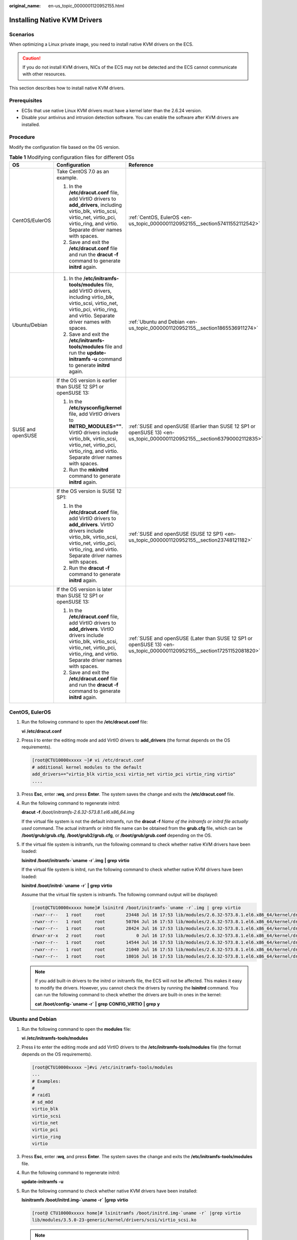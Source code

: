 :original_name: en-us_topic_0000001120952155.html

.. _en-us_topic_0000001120952155:

Installing Native KVM Drivers
=============================

Scenarios
---------

When optimizing a Linux private image, you need to install native KVM drivers on the ECS.

.. caution::

   If you do not install KVM drivers, NICs of the ECS may not be detected and the ECS cannot communicate with other resources.

This section describes how to install native KVM drivers.

Prerequisites
-------------

-  ECSs that use native Linux KVM drivers must have a kernel later than the 2.6.24 version.
-  Disable your antivirus and intrusion detection software. You can enable the software after KVM drivers are installed.

Procedure
---------

Modify the configuration file based on the OS version.

.. table:: **Table 1** Modifying configuration files for different OSs

   +-----------------------+----------------------------------------------------------------------------------------------------------------------------------------------------------------------------------------------------------------------------+--------------------------------------------------------------------------------------------------------------------------+
   | OS                    | Configuration                                                                                                                                                                                                              | Reference                                                                                                                |
   +=======================+============================================================================================================================================================================================================================+==========================================================================================================================+
   | CentOS/EulerOS        | Take CentOS 7.0 as an example.                                                                                                                                                                                             | :ref:`CentOS, EulerOS <en-us_topic_0000001120952155__section57411552112542>`                                             |
   |                       |                                                                                                                                                                                                                            |                                                                                                                          |
   |                       | #. In the **/etc/dracut.conf** file, add VirtIO drivers to **add_drivers**, including virtio_blk, virtio_scsi, virtio_net, virtio_pci, virtio_ring, and virtio. Separate driver names with spaces.                         |                                                                                                                          |
   |                       | #. Save and exit the **/etc/dracut.conf** file and run the **dracut -f** command to generate **initrd** again.                                                                                                             |                                                                                                                          |
   +-----------------------+----------------------------------------------------------------------------------------------------------------------------------------------------------------------------------------------------------------------------+--------------------------------------------------------------------------------------------------------------------------+
   | Ubuntu/Debian         | #. In the **/etc/initramfs-tools/modules** file, add VirtIO drivers, including virtio_blk, virtio_scsi, virtio_net, virtio_pci, virtio_ring, and virtio. Separate driver names with spaces.                                | :ref:`Ubuntu and Debian <en-us_topic_0000001120952155__section1865536911274>`                                            |
   |                       | #. Save and exit the **/etc/initramfs-tools/modules** file and run the **update-initramfs -u** command to generate **initrd** again.                                                                                       |                                                                                                                          |
   +-----------------------+----------------------------------------------------------------------------------------------------------------------------------------------------------------------------------------------------------------------------+--------------------------------------------------------------------------------------------------------------------------+
   | SUSE and openSUSE     | If the OS version is earlier than SUSE 12 SP1 or openSUSE 13:                                                                                                                                                              | :ref:`SUSE and openSUSE (Earlier than SUSE 12 SP1 or openSUSE 13) <en-us_topic_0000001120952155__section63790002112835>` |
   |                       |                                                                                                                                                                                                                            |                                                                                                                          |
   |                       | #. In the **/etc/sysconfig/kernel** file, add VirtIO drivers to **INITRD_MODULES=""**. VirtIO drivers include virtio_blk, virtio_scsi, virtio_net, virtio_pci, virtio_ring, and virtio. Separate driver names with spaces. |                                                                                                                          |
   |                       | #. Run the **mkinitrd** command to generate **initrd** again.                                                                                                                                                              |                                                                                                                          |
   +-----------------------+----------------------------------------------------------------------------------------------------------------------------------------------------------------------------------------------------------------------------+--------------------------------------------------------------------------------------------------------------------------+
   |                       | If the OS version is SUSE 12 SP1:                                                                                                                                                                                          | :ref:`SUSE and openSUSE (SUSE 12 SP1) <en-us_topic_0000001120952155__section23748121182>`                                |
   |                       |                                                                                                                                                                                                                            |                                                                                                                          |
   |                       | #. In the **/etc/dracut.conf** file, add VirtIO drivers to **add_drivers**. VirtIO drivers include virtio_blk, virtio_scsi, virtio_net, virtio_pci, virtio_ring, and virtio. Separate driver names with spaces.            |                                                                                                                          |
   |                       | #. Run the **dracut -f** command to generate **initrd** again.                                                                                                                                                             |                                                                                                                          |
   +-----------------------+----------------------------------------------------------------------------------------------------------------------------------------------------------------------------------------------------------------------------+--------------------------------------------------------------------------------------------------------------------------+
   |                       | If the OS version is later than SUSE 12 SP1 or openSUSE 13:                                                                                                                                                                | :ref:`SUSE and openSUSE (Later than SUSE 12 SP1 or openSUSE 13) <en-us_topic_0000001120952155__section17251152081820>`   |
   |                       |                                                                                                                                                                                                                            |                                                                                                                          |
   |                       | #. In the **/etc/dracut.conf** file, add VirtIO drivers to **add_drivers**. VirtIO drivers include virtio_blk, virtio_scsi, virtio_net, virtio_pci, virtio_ring, and virtio. Separate driver names with spaces.            |                                                                                                                          |
   |                       | #. Save and exit the **/etc/dracut.conf** file and run the **dracut -f** command to generate **initrd** again.                                                                                                             |                                                                                                                          |
   +-----------------------+----------------------------------------------------------------------------------------------------------------------------------------------------------------------------------------------------------------------------+--------------------------------------------------------------------------------------------------------------------------+

.. _en-us_topic_0000001120952155__section57411552112542:

CentOS, EulerOS
---------------

#. Run the following command to open the **/etc/dracut.conf** file:

   **vi** **/etc/dracut.conf**

#. Press **i** to enter the editing mode and add VirtIO drivers to **add_drivers** (the format depends on the OS requirements).

   .. code-block:: console

      [root@CTU10000xxxxx ~]# vi /etc/dracut.conf
      # additional kernel modules to the default
      add_drivers+="virtio_blk virtio_scsi virtio_net virtio_pci virtio_ring virtio"
      ....

#. Press **Esc**, enter **:wq**, and press **Enter**. The system saves the change and exits the **/etc/dracut.conf** file.

#. Run the following command to regenerate initrd:

   **dracut** **-f** */boot/initramfs-2.6.32-573.8.1.el6.x86_64.img*

   If the virtual file system is not the default initramfs, run the **dracut -f** *Name of the initramfs or initrd file actually used* command. The actual initramfs or initrd file name can be obtained from the **grub.cfg** file, which can be **/boot/grub/grub.cfg**, **/boot/grub2/grub.cfg**, or **/boot/grub/grub.conf** depending on the OS.

#. If the virtual file system is initramfs, run the following command to check whether native KVM drivers have been loaded:

   **lsinitrd** **/boot/initramfs-`uname** **-r`.img** **\|** **grep** **virtio**

   If the virtual file system is initrd, run the following command to check whether native KVM drivers have been loaded:

   **lsinitrd** **/boot/initrd-`uname** **-r\`** **\|** **grep** **virtio**

   Assume that the virtual file system is initramfs. The following command output will be displayed:

   .. code-block:: console

      [root@CTU10000xxxxx home]# lsinitrd /boot/initramfs-`uname -r`.img | grep virtio
      -rwxr--r--   1 root     root        23448 Jul 16 17:53 lib/modules/2.6.32-573.8.1.el6.x86_64/kernel/drivers/block/virtio_blk.ko
      -rwxr--r--   1 root     root        50704 Jul 16 17:53 lib/modules/2.6.32-573.8.1.el6.x86_64/kernel/drivers/net/virtio_net.ko
      -rwxr--r--   1 root     root        28424 Jul 16 17:53 lib/modules/2.6.32-573.8.1.el6.x86_64/kernel/drivers/scsi/virtio_scsi.ko
      drwxr-xr-x   2 root     root            0 Jul 16 17:53 lib/modules/2.6.32-573.8.1.el6.x86_64/kernel/drivers/virtio
      -rwxr--r--   1 root     root        14544 Jul 16 17:53 lib/modules/2.6.32-573.8.1.el6.x86_64/kernel/drivers/virtio/virtio.ko
      -rwxr--r--   1 root     root        21040 Jul 16 17:53 lib/modules/2.6.32-573.8.1.el6.x86_64/kernel/drivers/virtio/virtio_pci.ko
      -rwxr--r--   1 root     root        18016 Jul 16 17:53 lib/modules/2.6.32-573.8.1.el6.x86_64/kernel/drivers/virtio/virtio_ring.ko

   .. note::

      If you add built-in drivers to the initrd or initramfs file, the ECS will not be affected. This makes it easy to modify the drivers. However, you cannot check the drivers by running the **lsinitrd** command. You can run the following command to check whether the drivers are built-in ones in the kernel:

      **cat** **/boot/config-`uname -r\`** **\|** **grep** **CONFIG_VIRTIO** **\|** **grep** **y**

.. _en-us_topic_0000001120952155__section1865536911274:

Ubuntu and Debian
-----------------

#. Run the following command to open the **modules** file:

   **vi** **/etc/initramfs-tools/modules**

#. Press **i** to enter the editing mode and add VirtIO drivers to the **/etc/initramfs-tools/modules** file (the format depends on the OS requirements).

   .. code-block:: console

      [root@CTU10000xxxxx ~]#vi /etc/initramfs-tools/modules
      ...
      # Examples:
      #
      # raid1
      # sd_mOd
      virtio_blk
      virtio_scsi
      virtio_net
      virtio_pci
      virtio_ring
      virtio

#. Press **Esc**, enter **:wq**, and press **Enter**. The system saves the change and exits the **/etc/initramfs-tools/modules** file.

#. Run the following command to regenerate initrd:

   **update-initramfs** **-u**

#. Run the following command to check whether native KVM drivers have been installed:

   **lsinitramfs** **/boot/initrd.img-`uname** **-r\`** **\|grep** **virtio**

   .. code-block::

      [root@ CTU10000xxxxx home]# lsinitramfs /boot/initrd.img-`uname -r` |grep virtio
      lib/modules/3.5.0-23-generic/kernel/drivers/scsi/virtio_scsi.ko

   .. note::

      If you add built-in drivers to the initrd or initramfs file, the ECS will not be affected. This makes it easy to modify the drivers. However, you cannot check the drivers by running the **lsinitrd** command. You can run the following command to check whether the drivers are built-in ones in the kernel:

      .. code-block::

         [root@ CTU10000xxxxx home]# cat /boot/config-`uname -r` | grep CONFIG_VIRTIO | grep y
         CONFIG_VIRTIO_BLK=y
         CONFIG_VIRTIO_NET=y
         CONFIG_VIRTIO=y
         CONFIG_VIRTIO_RING=y
         CONFIG_VIRTIO_PCI=y
         CONFIG_VIRTIO_MMIO_CMDLINE_DEVICES=y

.. _en-us_topic_0000001120952155__section63790002112835:

SUSE and openSUSE (Earlier than SUSE 12 SP1 or openSUSE 13)
-----------------------------------------------------------

Modify the **/etc/sysconfig/kernel** file.

#. Run the following command to modify the **/etc/sysconfig/kernel** file:

   **vi** **etc/sysconfig/kernel**

#. Add VirtIO drivers to **INITRD_MODULES=""** (the format of drivers depends on the OS).

   .. code-block::

      SIA10000xxxxx:~ # vi /etc/sysconfig/kernel
      # (like drivers for scsi-controllers, for lvm or reiserfs)
      #
      INITRD_MODULES="ata_piix ata_generic virtio_blk virtio_scsi virtio_net virtio_pci virtio_ring virtio"

#. Run the **mkinitrd** command to generate **initrd** again.

   .. note::

      If the virtual file system is not the default initramfs or initrd, run the **dracut -f** *Name of the initramfs or initrd file actually used* command. The actual initramfs or initrd file name can be obtained from the **menu.lst** or **grub.cfg** file (**/boot/grub/menu.lst**, **/boot/grub/grub.cfg**, or **/boot/grub2/grub.cfg**).

   The following is an example initrd file of SUSE 11 SP4:

   .. code-block::

      default 0
      timeout 10
      gfxmenu (hd0,0)/boot/message
      title sles11sp4_001_[_VMX_]
      root (hd0,0)
      kernel /boot/linux.vmx vga=0x314 splash=silent console=ttyS0,115200n8 console=tty0 net.ifnames=0 NON_PERSISTENT_DEVICE_NAMES=1 showopts
      initrd /boot/initrd.vmx
      title Failsafe_sles11sp4_001_[_VMX_]
      root (hd0,0)
      kernel /boot/linux.vmx vga=0x314 splash=silent ide=nodma apm=off noresume edd=off powersaved=off nohz=off highres=off processsor.max+cstate=1 nomodeset x11failsafe console=ttyS0,115200n8 console=tty0 net.ifnames=0 NON_PERSISTENT_DEVICE_NAMES=1 showopts
      initrd /boot/initrd.vmx

   **/boot/initrd.vmx** in the **initrd** line is the **initrd** file actually used. Run the **dracut -f /boot/initrd.vmx** command. If the **initrd** file does not contain the **/boot** directory, such as **/initramfs-**\ *xxx*, run the **dracut -f /boot/initramfs-**\ *xxx* command.

#. Run the following command to check whether the VirtIO module for KVM is loaded:

   **lsinitrd** **/boot/initrd-`uname** **-r\`** **\|** **grep** **virtio**

   .. code-block::

      SIA10000xxxxx:~ # lsinitrd /boot/initrd-`uname -r` | grep virtio
      -rwxr--r-- 1 root root 19248 Jun 22 2012 lib/modules/2.6.32-279.el6.x86_64/kernel/drivers/scsi/virtio_scsi.ko
      -rwxr--r-- 1 root root 23856 Jun 22 2012 lib/modules/2.6.32-279.el6.x86_64/kernel/drivers/block/virtio_blk.ko
      drwxr-xr-x 2 root root 0 Jul 12 14:53 lib/modules/2.6.32-279.el6.x86_64/kernel/drivers/virtio
      -rwxr--r-- 1 root root 15848 Jun 22 2012 lib/modules/2.6.32-279.el6.x86_64/kernel/drivers/virtio/virtio_ring.ko
      -rwxr--r-- 1 root root 20008 Jun 22 2012 lib/modules/2.6.32-279.el6.x86_64/kernel/drivers/virtio/virtio_pci.ko
      -rwxr--r-- 1 root root 12272 Jun 22 2012 lib/modules/2.6.32-279.el6.x86_64/kernel/drivers/virtio/virtio.ko
      -rwxr--r-- 1 root root 38208 Jun 22 2012 lib/modules/2.6.32-279.el6.x86_64/kernel/drivers/net/virtio_net.ko

#. Restart the ECS.

#. Run the following command to check whether KVM drivers exist in initrd:

   **lsinitrd** **/boot/initrd-`uname** **-r\`** **\|** **grep** **virtio**

   .. code-block::

      SIA10000xxxxx:~ # lsinitrd /boot/initrd-`uname -r` | grep virtio
      -rwxr--r-- 1 root root 19248 Jun 22 2012 lib/modules/2.6.32-279.el6.x86_64/kernel/drivers/scsi/virtio_scsi.ko
      -rwxr--r-- 1 root root 23856 Jun 22 2012 lib/modules/2.6.32-279.el6.x86_64/kernel/drivers/block/virtio_blk.ko
      drwxr-xr-x 2 root root 0 Jul 12 14:53 lib/modules/2.6.32-279.el6.x86_64/kernel/drivers/virtio
      -rwxr--r-- 1 root root 15848 Jun 22 2012 lib/modules/2.6.32-279.el6.x86_64/kernel/drivers/virtio/virtio_ring.ko
      -rwxr--r-- 1 root root 20008 Jun 22 2012 lib/modules/2.6.32-279.el6.x86_64/kernel/drivers/virtio/virtio_pci.ko
      -rwxr--r-- 1 root root 12272 Jun 22 2012 lib/modules/2.6.32-279.el6.x86_64/kernel/drivers/virtio/virtio.ko
      -rwxr--r-- 1 root root 38208 Jun 22 2012 lib/modules/2.6.32-279.el6.x86_64/kernel/drivers/net/virtio_net.ko

   .. note::

      If you add built-in drivers to the initrd or initramfs file, the ECS will not be affected. This makes it easy to modify the drivers. However, you cannot check the drivers by running the **lsinitrd** command. You can run the following command to check whether the drivers are built-in ones in the kernel:

      **cat** **/boot/config-`uname** **-r\`** **\|** **grep** **CONFIG_VIRTIO** **\|** **grep** **y**

.. _en-us_topic_0000001120952155__section23748121182:

SUSE and openSUSE (SUSE 12 SP1)
-------------------------------

Modify the **/etc/dracut.conf** file.

#. Run the following command to open the **/etc/dracut.conf** file:

   **vi** **/etc/dracut.conf**

#. Press **i** to enter the editing mode and add VirtIO drivers to **add-drivers** (the format depends on the OS requirements).

   .. code-block:: console

      [root@CTU10000xxxxx ~]# vi /etc/dracut.conf
      # additional kernel modules to the default
      add_drivers+="ata_piix ata_generic virtio_blk virtio_scsi virtio_net virtio_pci virtio_ring virtio"

#. Press **Esc**, enter **:wq**, and press **Enter**. The system saves the change and exits the **/etc/dracut.conf** file.

#. Run the following command to regenerate initrd:

   **dracut -f /boot/initramfs-**\ *File name*

   If the virtual file system is not the default initramfs, run the **dracut -f** *Name of the initramfs or initrd file actually used* command. The actual initramfs or initrd file name can be obtained from the **grub.cfg** file, which can be **/boot/grub/grub.cfg**, **/boot/grub2/grub.cfg**, or **/boot/grub/grub.conf** depending on the OS.

#. If the virtual file system is initramfs, run the following command to check whether native KVM drivers have been loaded:

   **lsinitrd** **/boot/initramfs-`uname** **-r`.img** **\|** **grep** **virtio**

   If the virtual file system is initrd, run the following command to check whether native KVM drivers have been loaded:

   **lsinitrd** **/boot/initrd-`uname** **-r\`** **\|** **grep** **virtio**

.. _en-us_topic_0000001120952155__section17251152081820:

SUSE and openSUSE (Later than SUSE 12 SP1 or openSUSE 13)
---------------------------------------------------------

Modify the **/etc/dracut.conf** file.

Take SUSE Linux Enterprise Server 12 SP2 (x86_64) as an example.

#. Run the following command to open the **/etc/dracut.conf** file:

   **vi** **/etc/dracut.conf**

#. Press **i** to enter the editing mode and add VirtIO drivers to **add_drivers** (the format depends on the OS requirements).

   .. code-block:: console

      [root@CTU10000xxxxx ~]# vi /etc/dracut.conf
      # additional kernel modules to the default
      add_drivers+="ata_piix ata_generic virtio_blk virtio_scsi virtio_net virtio_pci virtio_ring virtio"

#. Press **Esc**, enter **:wq**, and press **Enter**. The system saves the change and exits the **/etc/dracut.conf** file.

#. Run the following command to regenerate initrd:

   **dracut -f /boot/initramfs-**\ *File name*

   If the virtual file system is not the default initramfs, run the **dracut -f** *Name of the initramfs or initrd file actually used* command. The actual initramfs or initrd file name can be obtained from the **grub.cfg** file, which can be **/boot/grub/grub.cfg**, **/boot/grub2/grub.cfg**, or **/boot/grub/grub.conf** depending on the OS.

#. If the virtual file system is initramfs, run the following command to check whether native KVM drivers have been loaded:

   **lsinitrd** **/boot/initramfs-`uname** **-r`.img** **\|** **grep** **virtio**

   If the virtual file system is initrd, run the following command to check whether native KVM drivers have been loaded:

   **lsinitrd** **/boot/initrd-`uname** **-r\`** **\|** **grep** **virtio**

   Assume that the virtual file system is initrd. The following command output will be displayed:

   .. code-block::

      sluo-ecs-30dc:~ # lsinitrd /boot/initrd-`uname -r` | grep virtio
      -rw-r--r-- 1 root root 29335 Oct 26 2016 lib/modules/4.4.21-69-default/kernel/drivers/block/virtio_blk.ko
      -rw-r--r-- 1 root root 57007 Oct 26 2016 lib/modules/4.4.21-69-default/kernel/drivers/net/virtio_net.ko
      -rw-r--r-- 1 root root 32415 Oct 26 2016 lib/modules/4.4.21-69-default/kernel/drivers/scsi/virtio_scsi.ko
      drwxr-xr-x 2 root root 0 Sep 28 10:21 lib/modules/4.4.21-69-default/kernel/drivers/virtio
      -rw-r--r-- 1 root root 19623 Oct 26 2016 lib/modules/4.4.21-69-default/kernel/drivers/virtio/virtio.ko
      -rw-r--r-- 1 root root 38943 Oct 26 2016 lib/modules/4.4.21-69-default/kernel/drivers/virtio/virtio_pci.ko
      -rw-r--r-- 1 root root 24431 Oct 26 2016 lib/modules/4.4.21-69-default/kernel/drivers/virtio/virtio_ring.ko

   .. note::

      If you add built-in drivers to the initrd or initramfs file, the ECS will not be affected. This makes it easy to modify the drivers. However, you cannot check the drivers by running the **lsinitrd** command. You can run the following command to check whether the drivers are built-in ones in the kernel:

      **cat** **/boot/config-`uname** **-r\`** **\|** **grep** **CONFIG_VIRTIO** **\|** **grep** **y**
